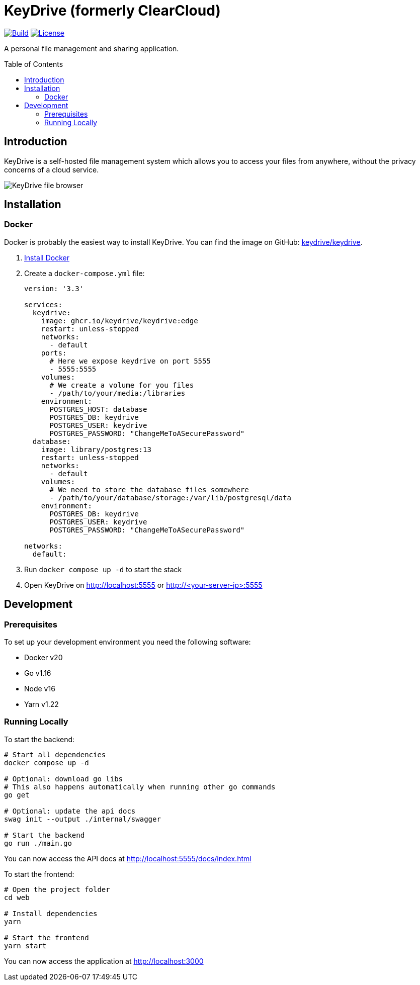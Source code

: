 = KeyDrive (formerly ClearCloud)
:toc: macro
:latest-release: preview

image:https://github.com/keydrive/keydrive/actions/workflows/Build.yml/badge.svg[Build,link="https://github.com/keydrive/keydrive/actions/workflows/Build.yml"]
image:https://img.shields.io/github/license/keydrive/keydrive[License,link="https://github.com/keydrive/keydrive/blob/main/LICENSE"]

A personal file management and sharing application.

toc::[]

== Introduction

KeyDrive is a self-hosted file management system which allows you to access your files from anywhere, without the privacy concerns of a cloud service.

image:docs/screenshot_files.png[KeyDrive file browser]

== Installation

=== Docker

Docker is probably the easiest way to install KeyDrive. You can find the image on GitHub: https://github.com/keydrive/keydrive/pkgs/container/keydrive[keydrive/keydrive].

1. https://docs.docker.com/engine/install[Install Docker]
2. Create a `docker-compose.yml` file:
+
[source,yml,subs="attributes"]
----
version: '3.3'

services:
  keydrive:
    image: ghcr.io/keydrive/keydrive:edge
    restart: unless-stopped
    networks:
      - default
    ports:
      # Here we expose keydrive on port 5555
      - 5555:5555
    volumes:
      # We create a volume for you files
      - /path/to/your/media:/libraries
    environment:
      POSTGRES_HOST: database
      POSTGRES_DB: keydrive
      POSTGRES_USER: keydrive
      POSTGRES_PASSWORD: "ChangeMeToASecurePassword"
  database:
    image: library/postgres:13
    restart: unless-stopped
    networks:
      - default
    volumes:
      # We need to store the database files somewhere
      - /path/to/your/database/storage:/var/lib/postgresql/data
    environment:
      POSTGRES_DB: keydrive
      POSTGRES_USER: keydrive
      POSTGRES_PASSWORD: "ChangeMeToASecurePassword"

networks:
  default:
----
3. Run `docker compose up -d` to start the stack
4. Open KeyDrive on http://localhost:5555 or http://<your-server-ip>:5555

== Development

=== Prerequisites

To set up your development environment you need the following software:

- Docker v20
- Go v1.16
- Node v16
- Yarn v1.22

=== Running Locally

To start the backend:

[source,bash]
----
# Start all dependencies
docker compose up -d

# Optional: download go libs
# This also happens automatically when running other go commands
go get

# Optional: update the api docs
swag init --output ./internal/swagger

# Start the backend
go run ./main.go
----

You can now access the API docs at http://localhost:5555/docs/index.html

To start the frontend:

[source,bash]
----
# Open the project folder
cd web

# Install dependencies
yarn

# Start the frontend
yarn start
----

You can now access the application at http://localhost:3000
